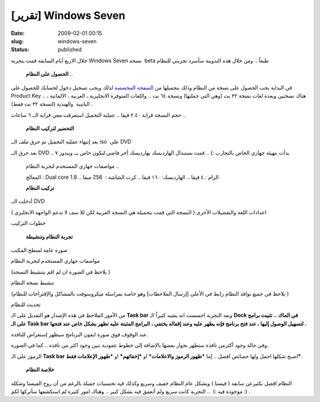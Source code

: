 [تقرير] Windows Seven
#####################
:date: 2009-02-01 00:15
:slug: windows-seven
:status: published

|image0|

خلال الاربع أيام السابقة قمت بتجربة Windows Seven نسخة  beta طبعاً ..
ومن خلال هذه التدوينة سأسرد تجربتي للنظام

    **الحصول على النظام** ..

في البداية يجب الحصول على نسخة من النظام وذلك بتحميلها من `الصفحة
المخصصة <http://www.microsoft.com/windows/windows-7/beta-download.aspx>`__
لذلك ويجب تسجيل دخول لحسابك للحصول على Product Key .. هناك نسختين وبعدة
لغات نسخة ٣٢ بت (وهي التي حملتها) ونسخة ٦٤ بت .. واللغات المتوفرة
الانجليزية ، العربية ، الالمانية ، اليابنية  والهندية (لنسخة ٣٢ بت فقط)
.

|image1|

|image2|

حجم النسخة قرابة ٢.٤٠ قيقا .. عملية التحميل استغرقت معي قرابة الــ ٦
ساعات ..

    **التحضير لتركيب النظام**

بعد إنتهاء عملية التحميل تم حرق ملف الــ iso  على DVD

|image3|

|image4|

بعد حرق الــ DVD .. بدأت بتهيئة جهازي الخاص بالتجارب :) .. قمت بستبدال
الهارديسك بهارديسك أخر فاضي ليكون خاص بــ ويندوز ٧

|image5|

    مواصفات جهازي المستخدم لتجربة النظام ..

    المعالج : Dual core 1.8 .. الرام : ٤ قيقا .. الهارديسك: ١٦٠ قيقا ..
    كرت الشاشة :  256 ميقا

    **تركيب النظام**

|image6|

أدخلت الــ DVD

|image7|

اعدادات اللغة والتفضيلات الأخرى ( النسخة التي قمت بتحميلة هي النسخة
العربية لكن للا سف لا تدعم الواجهة الانجليزي )

|image8|

خطوات التركيب

|image9|

|image10|

|image11|

|image12|

|image13|

|image14|

|image15|

|image16|

    **تجربة النظام وتنشيطة**

صورة عامة لسطح المكتب

|image17|

مواصفات جهازي المستخدم لتجربة النظام

(يلاحظ في الصورة ان لم اقم بتنشيط النسخة )

|image18|

تنشيط نسخة النظام

(يلاحظ في جميع نوافذ النظام رابط في الأعلى [إرسال الملاحظات] وهو خاصة
بمراسلة ميكروسوفت بالمشاكل والإقتراحات للنظام )

|image19|

|image20|

تحديث للنظام

|image21|

من الأمور الملاحظ في هذه الإصدار هو التعديل على الـ **Task bar** وبعد
التجربة احسست انه يشبه كثيراً الـ **Dock في الماك .. تثبيت برامج على الـ
Task bar لتسهيل الوصول إليها ، عند فتح برنامج فإنه يظهر عليه وعند إقفاله
يختفي ، البرامج المثبتة عليه تظهر بشكل خاص عند فتحها .**

|image22|

عند الوقوف فوق صورة ايقون البرنامج سيظهر إستعراض للنافذة.

|image23|

وفي حالة وجود أكثرمن نافذة ستظهر بجوار بعضها بالإضافة إلى خطوط عمودية
تبين وجود اكثر من نافذة .. كما في الصورة.

|image24|

الرموز على الـ **Task bar** اصبح شكلها اجمل ولها خصائص افضل .. إما
***ظهور الرموز والاعلامات*** او ***إخفائهم*** او ***ظهور الإعلامات
فقط***.

|image25|

    **خلاصة النظام**

النظام افضل بكثيرعن سابقه ( فيستا ) وبشكل عام النظام خفيف وسريع وكذلك
فيه تحسينات جميلة بالرغم من أن روح الفيستا وشكله موجودة فيه :)  ..
التجربة كانت سريع ولم أتعمق فيه بشكل كبير .. وهناك امور كثيرة لم
استكشفها سأتركها لكم :) .

.. |image0| image:: http://blog.kalua.im/wp-content/uploads/2009/02/win7.jpg
.. |image1| image:: http://blog.kalua.im/wp-content/uploads/2009/02/01.jpg
.. |image2| image:: http://blog.kalua.im/wp-content/uploads/2009/02/02.jpg
.. |image3| image:: http://blog.kalua.im/wp-content/uploads/2009/02/03.jpg
.. |image4| image:: http://blog.kalua.im/wp-content/uploads/2009/02/04.jpg
.. |image5| image:: http://blog.kalua.im/wp-content/uploads/2009/02/05.jpg
.. |image6| image:: http://blog.kalua.im/wp-content/uploads/2009/02/06.jpg
.. |image7| image:: http://blog.kalua.im/wp-content/uploads/2009/02/07.jpg
.. |image8| image:: http://blog.kalua.im/wp-content/uploads/2009/02/08.jpg
.. |image9| image:: http://blog.kalua.im/wp-content/uploads/2009/02/09.jpg
.. |image10| image:: http://blog.kalua.im/wp-content/uploads/2009/02/10.jpg
.. |image11| image:: http://blog.kalua.im/wp-content/uploads/2009/02/11.jpg
.. |image12| image:: http://blog.kalua.im/wp-content/uploads/2009/02/12.jpg
.. |image13| image:: http://blog.kalua.im/wp-content/uploads/2009/02/13.jpg
.. |image14| image:: http://blog.kalua.im/wp-content/uploads/2009/02/14.jpg
.. |image15| image:: http://blog.kalua.im/wp-content/uploads/2009/02/15.jpg
.. |image16| image:: http://blog.kalua.im/wp-content/uploads/2009/02/16.jpg
.. |image17| image:: http://blog.kalua.im/wp-content/uploads/2009/02/17.jpg
   :target: http://blog.kalua.im/wp-content/uploads/2009/02/17.jpg
.. |image18| image:: http://blog.kalua.im/wp-content/uploads/2009/02/18.jpg
   :target: http://blog.kalua.im/wp-content/uploads/2009/02/18.jpg
.. |image19| image:: http://blog.kalua.im/wp-content/uploads/2009/02/19.jpg
   :target: http://blog.kalua.im/wp-content/uploads/2009/02/19.jpg
.. |image20| image:: http://blog.kalua.im/wp-content/uploads/2009/02/20.jpg
   :target: http://blog.kalua.im/wp-content/uploads/2009/02/20.jpg
.. |image21| image:: http://blog.kalua.im/wp-content/uploads/2009/02/21.jpg
   :target: http://blog.kalua.im/wp-content/uploads/2009/02/21.jpg
.. |image22| image:: http://blog.kalua.im/wp-content/uploads/2009/02/22.jpg
   :target: http://blog.kalua.im/wp-content/uploads/2009/02/22.jpg
.. |image23| image:: http://blog.kalua.im/wp-content/uploads/2009/02/23.jpg
   :target: http://blog.kalua.im/wp-content/uploads/2009/02/23.jpg
.. |image24| image:: http://blog.kalua.im/wp-content/uploads/2009/02/24.jpg
   :target: http://blog.kalua.im/wp-content/uploads/2009/02/24.jpg
.. |image25| image:: http://blog.kalua.im/wp-content/uploads/2009/02/26.jpg
   :target: http://blog.kalua.im/wp-content/uploads/2009/02/26.jpg
